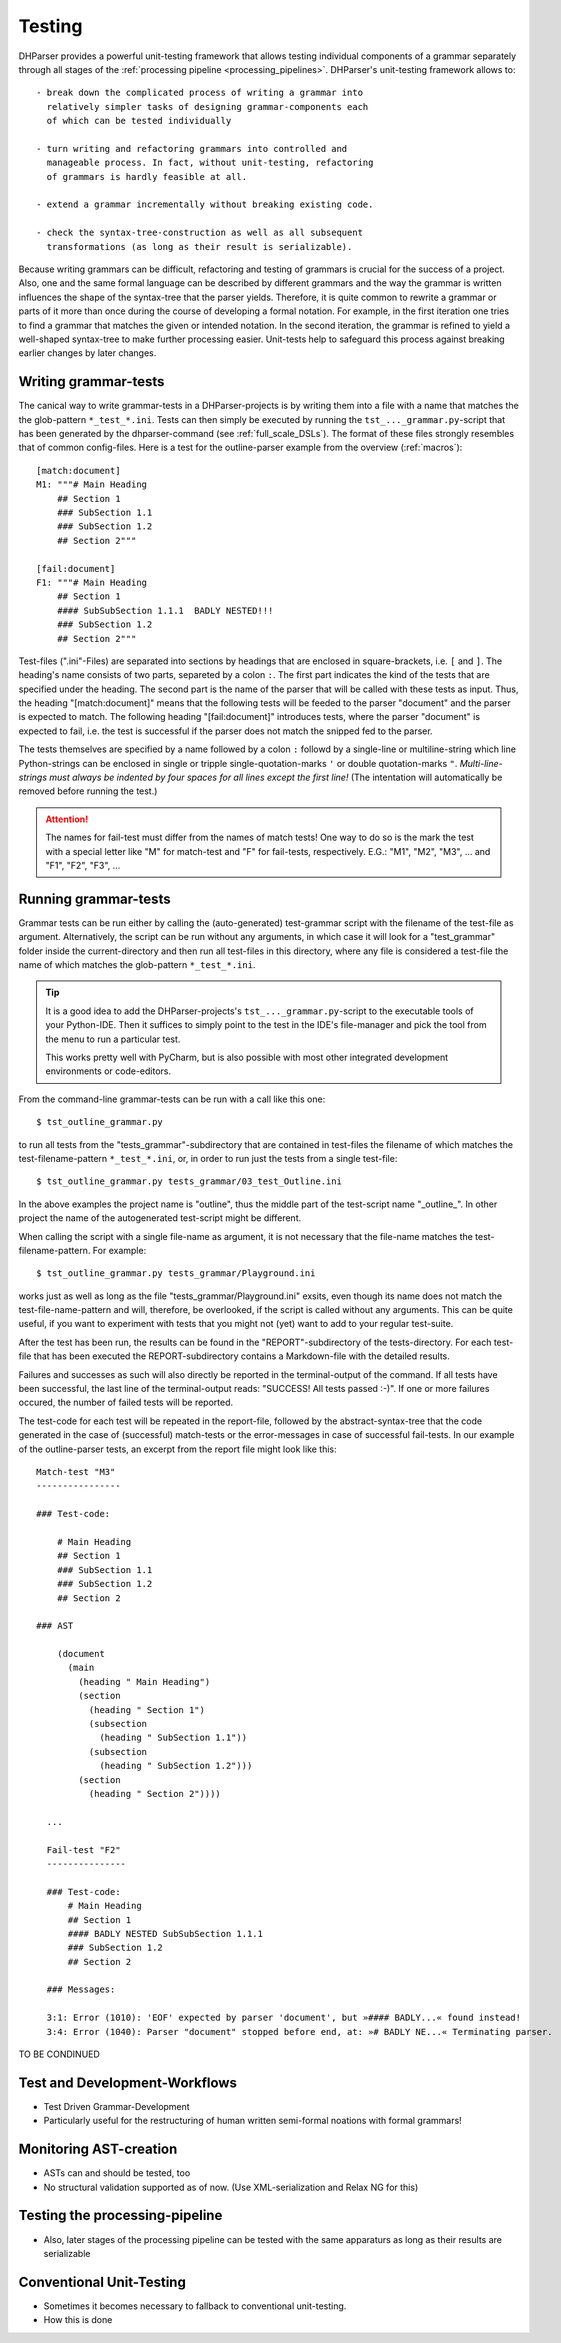 Testing
=======

DHParser provides a powerful unit-testing framework that allows testing 
individual components of a grammar separately through all stages of
the :ref:`processing pipeline <processing_pipelines>`. DHParser's 
unit-testing framework allows to::

    - break down the complicated process of writing a grammar into
      relatively simpler tasks of designing grammar-components each
      of which can be tested individually

    - turn writing and refactoring grammars into controlled and 
      manageable process. In fact, without unit-testing, refactoring
      of grammars is hardly feasible at all.

    - extend a grammar incrementally without breaking existing code.

    - check the syntax-tree-construction as well as all subsequent
      transformations (as long as their result is serializable).
      
Because writing grammars can be difficult, refactoring and testing of
grammars is crucial for the success of a project. Also, one and the
same formal language can be described by different grammars and the way
the grammar is written influences the shape of the syntax-tree that the
parser yields. Therefore, it is quite common to rewrite a grammar or
parts of it more than once during the course of developing a formal
notation. For example, in the first iteration one tries to find a
grammar that matches the given or intended notation. In the second
iteration, the grammar is refined to yield a well-shaped syntax-tree to
make further processing easier. Unit-tests help to safeguard this
process against breaking earlier changes by later changes.

Writing grammar-tests
---------------------

The canical way to write grammar-tests in a DHParser-projects is by
writing them into a file with a name that matches the the
glob-pattern ``*_test_*.ini``. Tests can then simply be executed by
running the ``tst_..._grammar.py``-script that has been generated by
the dhparser-command (see :ref:`full_scale_DSLs`). The format of these
files strongly resembles that of common config-files. Here is a test 
for the outline-parser example from the overview (:ref:`macros`):: 

    [match:document]
    M1: """# Main Heading
        ## Section 1
        ### SubSection 1.1
        ### SubSection 1.2
        ## Section 2"""

    [fail:document]
    F1: """# Main Heading
        ## Section 1
        #### SubSubSection 1.1.1  BADLY NESTED!!! 
        ### SubSection 1.2
        ## Section 2"""

Test-files (".ini"-Files) are separated into sections by headings that are enclosed
in square-brackets, i.e. ``[`` and ``]``. The heading's name consists
of two parts, separeted by a colon ``:``. The first part indicates the
kind of the tests that are specified under the heading. The second
part is the name of the parser that will be called with these tests
as input. Thus, the heading "[match:document]" means that the following
tests will be feeded to the parser "document" and the parser is expected
to match. The following heading "[fail:document]" introduces tests,
where the parser "document" is expected to fail, i.e. the test is 
successful if the parser does not match the snipped fed to the parser.

The tests themselves are specified by a name followed by a colon ``:`` 
followd by a single-line or multiline-string which line Python-strings
can be enclosed in single or tripple single-quotation-marks ``'`` or 
double quotation-marks ``"``. *Multi-line-strings must always be indented
by four spaces for all lines except the first line!* (The intentation
will automatically be removed before running the test.) 

.. attention:: The names for fail-test must differ from the names of
    match tests! One way to do so is the mark the test with a special
    letter like "M" for match-test and "F" for fail-tests, respectively.
    E.G.: "M1", "M2", "M3", ... and "F1", "F2", "F3", ...


Running grammar-tests
---------------------

Grammar tests can be run either by calling the (auto-generated) 
test-grammar script with the filename of the test-file as argument.
Alternatively, the script can be run without any arguments, in which
case it will look for a "test_grammar" folder inside the 
current-directory and then run all test-files in this directory, where
any file is considered a test-file the name of which matches the
glob-pattern ``*_test_*.ini``. 

.. tip:: It is a good idea to add the DHParser-projects's 
    ``tst_..._grammar.py``-script to the executable tools
    of your Python-IDE. Then it suffices to simply point to
    the test in the IDE's file-manager and pick the tool
    from the menu to run a particular test. 
    
    This works pretty well with PyCharm, but is also possible
    with most other integrated development environments or 
    code-editors.

From the command-line grammar-tests can be run with a call like this one::

    $ tst_outline_grammar.py

to run all tests from the "tests_grammar"-subdirectory that are
contained in test-files the filename of which matches the 
test-filename-pattern ``*_test_*.ini``, or, in order to run 
just the tests from a single test-file::
  
    $ tst_outline_grammar.py tests_grammar/03_test_Outline.ini 

In the above examples the project name is "outline", thus the middle
part of the test-script name "_outline_". In other project the name
of the autogenerated test-script might be different. 

When calling the script with a single file-name as argument, it is
not necessary that the file-name matches the test-filename-pattern.
For example::

    $ tst_outline_grammar.py tests_grammar/Playground.ini 

works just as well as long as the file "tests_grammar/Playground.ini"
exsits, even though its name does not match the test-file-name-pattern
and will, therefore, be overlooked, if the script is called without
any arguments. This can be quite useful, if you want to experiment with tests
that you might not (yet) want to add to your regular test-suite.

After the test has been run, the results can be found in the
"REPORT"-subdirectory of the tests-directory. For each test-file that
has been executed the REPORT-subdirectory contains a Markdown-file with
the detailed results. 

Failures and successes as such will also directly
be reported in the terminal-output of the command. If all tests have
been successful, the last line of the terminal-output reads: 
"SUCCESS! All tests passed :-)". If one or more failures occured, the
number of failed tests will be reported. 

The test-code for each test will be repeated in the report-file,
followed by the abstract-syntax-tree that the code generated in the
case of (successful) match-tests or the error-messages in case of
successful fail-tests. In our example of the outline-parser tests,
an excerpt from the report file might look like this::

  Match-test "M3"
  ----------------

  ### Test-code:

      # Main Heading
      ## Section 1
      ### SubSection 1.1
      ### SubSection 1.2
      ## Section 2

  ### AST

      (document
        (main
          (heading " Main Heading")
          (section
            (heading " Section 1")
            (subsection
              (heading " SubSection 1.1"))
            (subsection
              (heading " SubSection 1.2")))
          (section
            (heading " Section 2"))))

    ...

    Fail-test "F2"
    ---------------

    ### Test-code:
        # Main Heading
        ## Section 1
        #### BADLY NESTED SubSubSection 1.1.1
        ### SubSection 1.2
        ## Section 2

    ### Messages:

    3:1: Error (1010): 'EOF' expected by parser 'document', but »#### BADLY...« found instead!
    3:4: Error (1040): Parser "document" stopped before end, at: »# BADLY NE...« Terminating parser.


TO BE CONDINUED


Test and Development-Workflows
------------------------------

- Test Driven Grammar-Development
- Particularly useful for the restructuring of human written 
  semi-formal noations with formal grammars!


Monitoring AST-creation 
-----------------------

- ASTs can and should be tested, too
- No structural validation supported as of now. (Use XML-serialization
  and Relax NG for this)


Testing the processing-pipeline
-------------------------------

- Also, later stages of the processing pipeline can be tested with
  the same apparaturs as long as their results are serializable


Conventional Unit-Testing
-------------------------

- Sometimes it becomes necessary to fallback to conventional
  unit-testing.

- How this is done

